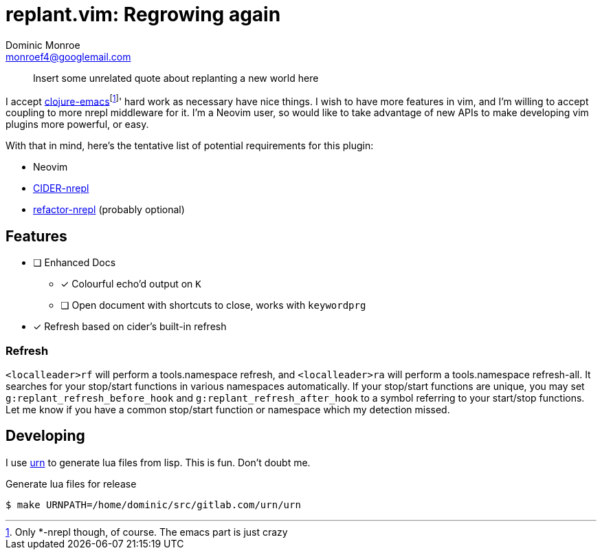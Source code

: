 = replant.vim: Regrowing again
Dominic Monroe <monroef4@googlemail.com>

// I'm trying one sentence per-line here.

____
Insert some unrelated quote about replanting a new world here
____

I accept link:https://github.com/clojure-emacs[clojure-emacs]footnote:[Only *-nrepl though, of course. The emacs part is just crazy]' hard work as necessary have nice things.
I wish to have more features in vim, and I'm willing to accept coupling to more nrepl middleware for it.
I'm a Neovim user, so would like to take advantage of new APIs to make developing vim plugins more powerful, or easy.

With that in mind, here's the tentative list of potential requirements for this plugin:

* Neovim
* link:https://github.com/clojure-emacs/cider-nrepl[CIDER-nrepl]
* link:https://github.com/clojure-emacs/refactor-nrepl[refactor-nrepl] (probably optional)

== Features

* [ ] Enhanced Docs
** [*] Colourful echo'd output on `K`
** [ ] Open document with shortcuts to close, works with `keywordprg`
* [*] Refresh based on cider's built-in refresh

=== Refresh

`<localleader>rf` will perform a tools.namespace refresh, and `<localleader>ra` will perform a tools.namespace refresh-all.
It searches for your stop/start functions in various namespaces automatically.
If your stop/start functions are unique, you may set `g:replant_refresh_before_hook` and `g:replant_refresh_after_hook` to a symbol referring to your start/stop functions.
Let me know if you have a common stop/start function or namespace which my detection missed.

== Developing

I use link:https://squiddev.github.io/urn/[urn] to generate lua files from lisp.
This is fun. Don't doubt me.

.Generate lua files for release
[source]
----
$ make URNPATH=/home/dominic/src/gitlab.com/urn/urn
----
